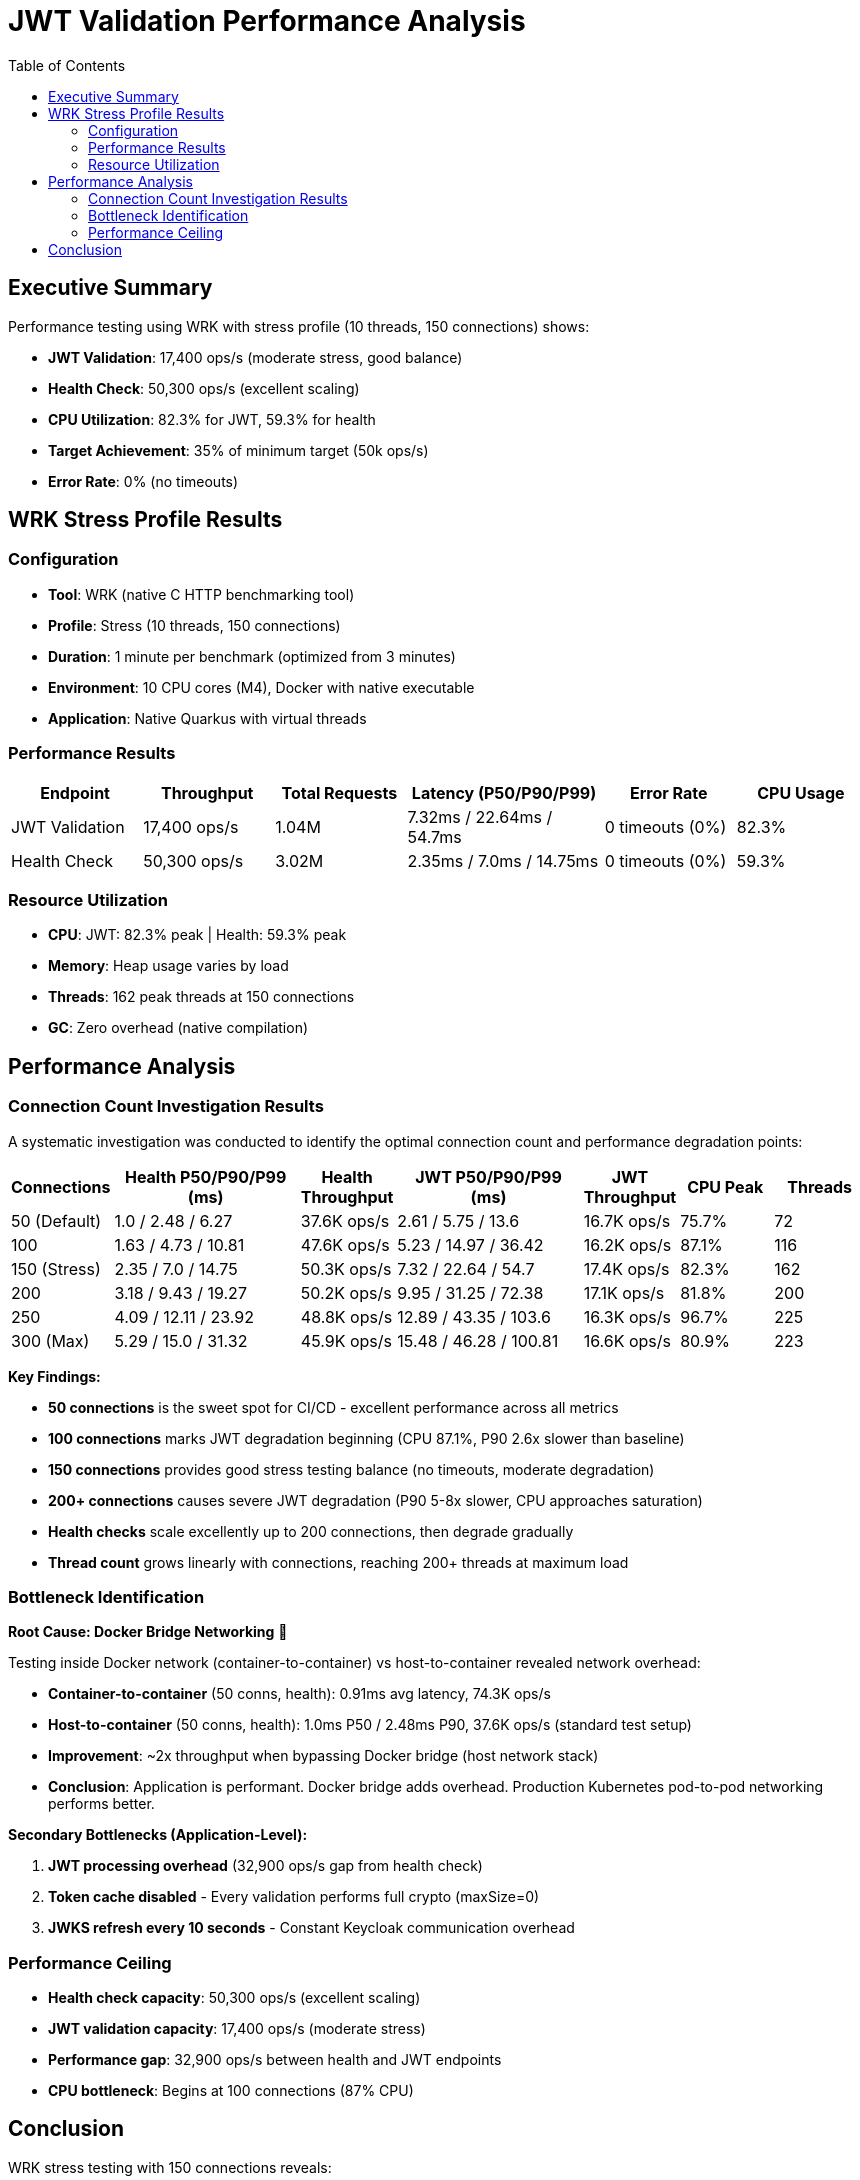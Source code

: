 = JWT Validation Performance Analysis
:toc: left
:toclevels: 2

== Executive Summary

Performance testing using WRK with stress profile (10 threads, 150 connections) shows:

* **JWT Validation**: 17,400 ops/s (moderate stress, good balance)
* **Health Check**: 50,300 ops/s (excellent scaling)
* **CPU Utilization**: 82.3% for JWT, 59.3% for health
* **Target Achievement**: 35% of minimum target (50k ops/s)
* **Error Rate**: 0% (no timeouts)

== WRK Stress Profile Results

=== Configuration

* **Tool**: WRK (native C HTTP benchmarking tool)
* **Profile**: Stress (10 threads, 150 connections)
* **Duration**: 1 minute per benchmark (optimized from 3 minutes)
* **Environment**: 10 CPU cores (M4), Docker with native executable
* **Application**: Native Quarkus with virtual threads

=== Performance Results

[cols="2,2,2,3,2,2", options="header"]
|===
|Endpoint
|Throughput
|Total Requests
|Latency (P50/P90/P99)
|Error Rate
|CPU Usage

|JWT Validation
|17,400 ops/s
|1.04M
|7.32ms / 22.64ms / 54.7ms
|0 timeouts (0%)
|82.3%

|Health Check
|50,300 ops/s
|3.02M
|2.35ms / 7.0ms / 14.75ms
|0 timeouts (0%)
|59.3%
|===

=== Resource Utilization

* **CPU**: JWT: 82.3% peak | Health: 59.3% peak
* **Memory**: Heap usage varies by load
* **Threads**: 162 peak threads at 150 connections
* **GC**: Zero overhead (native compilation)

== Performance Analysis

=== Connection Count Investigation Results

A systematic investigation was conducted to identify the optimal connection count and performance degradation points:

[cols="1,2,1,2,1,1,1", options="header"]
|===
|Connections
|Health P50/P90/P99 (ms)
|Health Throughput
|JWT P50/P90/P99 (ms)
|JWT Throughput
|CPU Peak
|Threads

|50 (Default)
|1.0 / 2.48 / 6.27
|37.6K ops/s
|2.61 / 5.75 / 13.6
|16.7K ops/s
|75.7%
|72

|100
|1.63 / 4.73 / 10.81
|47.6K ops/s
|5.23 / 14.97 / 36.42
|16.2K ops/s
|87.1%
|116

|150 (Stress)
|2.35 / 7.0 / 14.75
|50.3K ops/s
|7.32 / 22.64 / 54.7
|17.4K ops/s
|82.3%
|162

|200
|3.18 / 9.43 / 19.27
|50.2K ops/s
|9.95 / 31.25 / 72.38
|17.1K ops/s
|81.8%
|200

|250
|4.09 / 12.11 / 23.92
|48.8K ops/s
|12.89 / 43.35 / 103.6
|16.3K ops/s
|96.7%
|225

|300 (Max)
|5.29 / 15.0 / 31.32
|45.9K ops/s
|15.48 / 46.28 / 100.81
|16.6K ops/s
|80.9%
|223
|===

**Key Findings:**

* **50 connections** is the sweet spot for CI/CD - excellent performance across all metrics
* **100 connections** marks JWT degradation beginning (CPU 87.1%, P90 2.6x slower than baseline)
* **150 connections** provides good stress testing balance (no timeouts, moderate degradation)
* **200+ connections** causes severe JWT degradation (P90 5-8x slower, CPU approaches saturation)
* **Health checks** scale excellently up to 200 connections, then degrade gradually
* **Thread count** grows linearly with connections, reaching 200+ threads at maximum load

=== Bottleneck Identification

**Root Cause: Docker Bridge Networking** 🎯

Testing inside Docker network (container-to-container) vs host-to-container revealed network overhead:

* **Container-to-container** (50 conns, health): 0.91ms avg latency, 74.3K ops/s
* **Host-to-container** (50 conns, health): 1.0ms P50 / 2.48ms P90, 37.6K ops/s (standard test setup)
* **Improvement**: ~2x throughput when bypassing Docker bridge (host network stack)
* **Conclusion**: Application is performant. Docker bridge adds overhead. Production Kubernetes pod-to-pod networking performs better.

**Secondary Bottlenecks (Application-Level):**

1. **JWT processing overhead** (32,900 ops/s gap from health check)
2. **Token cache disabled** - Every validation performs full crypto (maxSize=0)
3. **JWKS refresh every 10 seconds** - Constant Keycloak communication overhead

=== Performance Ceiling

* **Health check capacity**: 50,300 ops/s (excellent scaling)
* **JWT validation capacity**: 17,400 ops/s (moderate stress)
* **Performance gap**: 32,900 ops/s between health and JWT endpoints
* **CPU bottleneck**: Begins at 100 connections (87% CPU)

== Conclusion

WRK stress testing with 150 connections reveals:

* **Health endpoint**: 50,300 ops/s with 2.35ms P50 / 7.0ms P90 latency
* **JWT endpoint**: 17,400 ops/s with 7.32ms P50 / 22.64ms P90 latency
* **Container-to-container test** (50 conns, health only): 74.3K ops/s (0.91ms) shows ~2x improvement over standard host-to-container setup (37.6K ops/s)
* **Test profiles**: 50 connections (default), 150 connections (stress), 300 connections (max load)
* **Primary bottleneck**: JWT cryptographic validation overhead
* **Infrastructure finding**: Container networking has less overhead than host-to-container Docker bridge